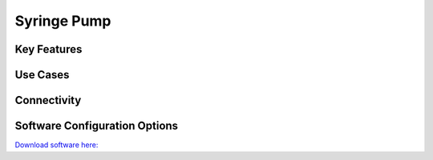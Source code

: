 .. _syringePump:

*************************************************
Syringe Pump
*************************************************

.. raw:: html

      <div class="row">
        <div class="col-lg-6 col-md-6 col-sm-12 col-xs-12 d-flex">
          <div class="card card-body border-light" >
            <div class="deviceDescription">
            </div>
          </div>
        </div>

        <div class="col-lg-6 col-md-6 col-sm-12 col-xs-12 d-flex">
          <div class="card border-light" style = "text-align: center">
            <img class="card-img-top" src="../../_static/images/devices/syringePump.png" alt = "Photo of device Syringe Pump" style="margin: 0 auto; width: 75%">
            
            
          </div>
        </div>
      </div>

      <div class="deviceFeatures">

Key Features
******************************************


Use Cases
******************************************


Connectivity
******************************************


Software Configuration Options
******************************************

`Download software here: <->`_


.. raw:: html

    </div>

